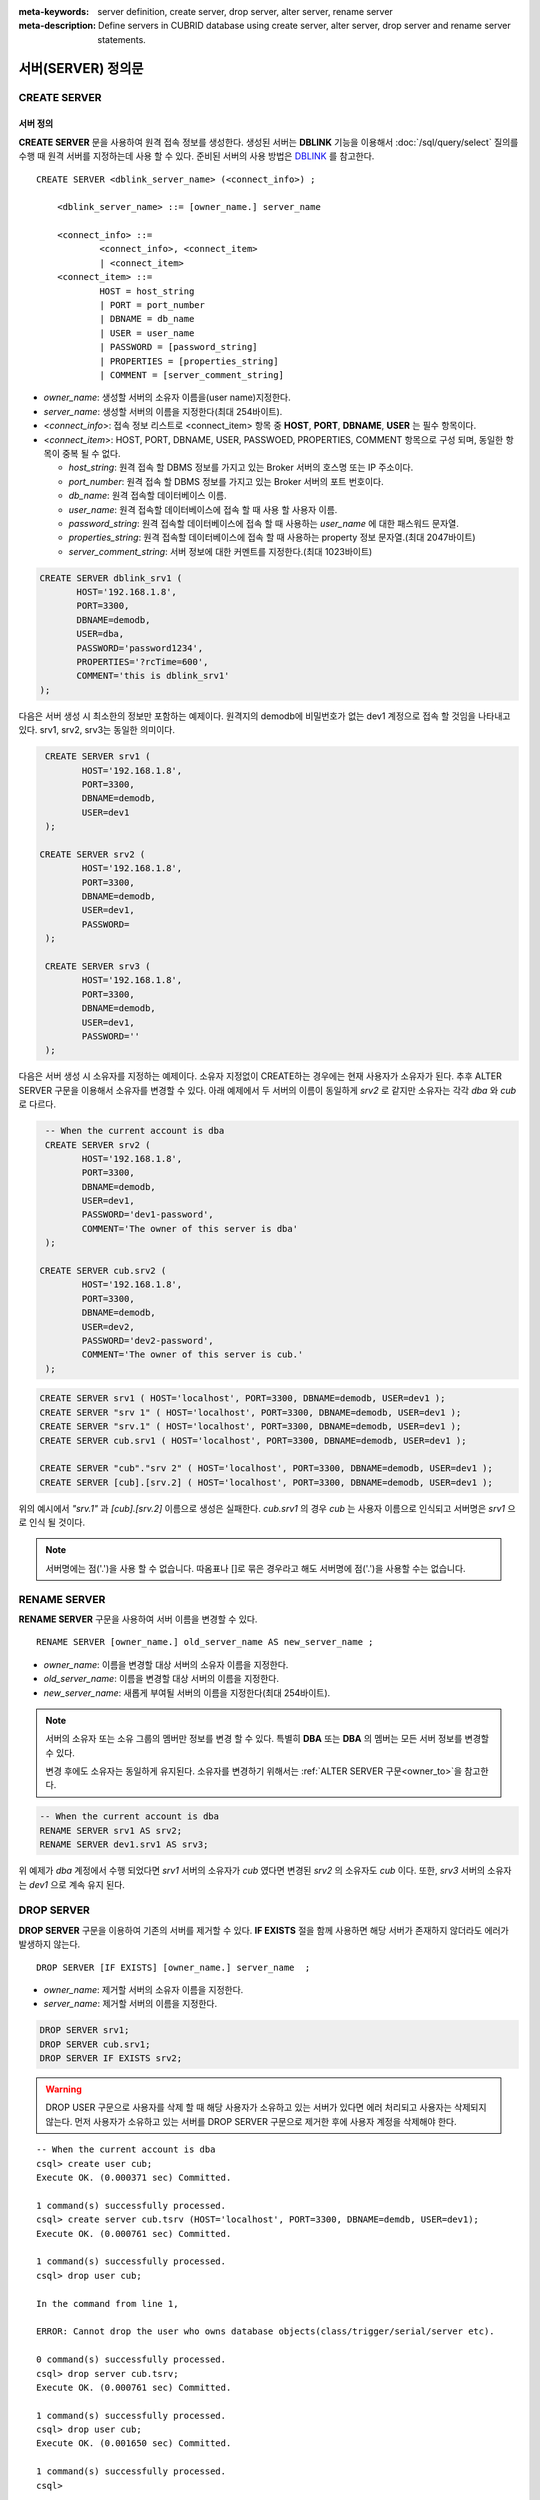 
:meta-keywords: server definition, create server, drop server, alter server, rename server
:meta-description: Define servers in CUBRID database using create server, alter server, drop server and rename server statements.


********************
서버(SERVER) 정의문
********************

CREATE SERVER
=============

서버 정의
-----------

**CREATE SERVER** 문을 사용하여 원격 접속 정보를 생성한다. 
생성된 서버는 **DBLINK** 기능을 이용해서  :doc:`/sql/query/select` 질의를 수행 때 원격 서버를 지정하는데 사용 할 수 있다.
준비된 서버의 사용 방법은 `DBLINK </sql/query/select.html#dblink-clause>`_ 를 참고한다.

::

    CREATE SERVER <dblink_server_name> (<connect_info>) ;
   
        <dblink_server_name> ::= [owner_name.] server_name
		
        <connect_info> ::=
                <connect_info>, <connect_item>
                | <connect_item>						   
        <connect_item> ::= 
                HOST = host_string
                | PORT = port_number 
                | DBNAME = db_name 
                | USER = user_name
                | PASSWORD = [password_string]
                | PROPERTIES = [properties_string] 
                | COMMENT = [server_comment_string]
      
*   *owner_name*: 생성할 서버의 소유자 이름을(user name)지정한다.
*   *server_name*: 생성할 서버의 이름을 지정한다(최대 254바이트).
*   <*connect_info*>: 접속 정보 리스트로 <connect_item> 항목 중 **HOST**, **PORT**, **DBNAME**, **USER** 는 필수 항목이다.
*   <*connect_item*>: HOST, PORT, DBNAME, USER, PASSWOED, PROPERTIES, COMMENT 항목으로 구성 되며, 동일한 항목이 중복 될 수 없다.
	
    *   *host_string*: 원격 접속 할 DBMS 정보를 가지고 있는 Broker 서버의 호스명 또는 IP 주소이다.
    *   *port_number*: 원격 접속 할 DBMS 정보를 가지고 있는 Broker 서버의 포트 번호이다.
    *   *db_name*: 원격 접속할 데이터베이스 이름.
    *   *user_name*: 원격 접속할 데이터베이스에 접속 할 때 사용 할 사용자 이름.
    *   *password_string*: 원격 접속할 데이터베이스에 접속 할 때 사용하는 *user_name* 에 대한 패스워드 문자열.
    *   *properties_string*: 원격 접속할 데이터베이스에 접속 할 때 사용하는 property 정보 문자열.(최대 2047바이트)	
    *   *server_comment_string*: 서버 정보에 대한 커멘트를 지정한다.(최대 1023바이트)
  
.. code-block:: sql

    CREATE SERVER dblink_srv1 (
	   HOST='192.168.1.8',
	   PORT=3300,
	   DBNAME=demodb,
	   USER=dba,
	   PASSWORD='password1234',
	   PROPERTIES='?rcTime=600',
	   COMMENT='this is dblink_srv1'	   
    );

다음은 서버 생성 시 최소한의 정보만 포함하는 예제이다.
원격지의 demodb에 비밀번호가 없는 dev1 계정으로 접속 할 것임을 나타내고 있다. 
srv1, srv2, srv3는 동일한 의미이다.

.. code-block:: sql

    CREATE SERVER srv1 (
	   HOST='192.168.1.8',
	   PORT=3300,
	   DBNAME=demodb,
	   USER=dev1	 
    );
    
   CREATE SERVER srv2 (
	   HOST='192.168.1.8',
	   PORT=3300,
	   DBNAME=demodb,
	   USER=dev1,
	   PASSWORD=       	 
    );
    
    CREATE SERVER srv3 (
	   HOST='192.168.1.8',
	   PORT=3300,
	   DBNAME=demodb,
	   USER=dev1,
	   PASSWORD=''       	 
    );
    
다음은 서버 생성 시 소유자를 지정하는 예제이다.
소유자 지정없이 CREATE하는 경우에는 현재 사용자가 소유자가 된다.
추후 ALTER SERVER 구문을 이용해서 소유자를 변경할 수 있다.
아래 예제에서 두 서버의 이름이 동일하게 *srv2* 로 같지만 소유자는 각각 *dba* 와 *cub* 로 다르다.

.. code-block:: sql

    -- When the current account is dba
    CREATE SERVER srv2 (
	   HOST='192.168.1.8',
	   PORT=3300,
	   DBNAME=demodb,
	   USER=dev1,
	   PASSWORD='dev1-password',
	   COMMENT='The owner of this server is dba'
    );
    
   CREATE SERVER cub.srv2 (
	   HOST='192.168.1.8',
	   PORT=3300,
	   DBNAME=demodb,
	   USER=dev2,
	   PASSWORD='dev2-password',
	   COMMENT='The owner of this server is cub.'
    );

.. code-block:: sql
    
    CREATE SERVER srv1 ( HOST='localhost', PORT=3300, DBNAME=demodb, USER=dev1 );
    CREATE SERVER "srv 1" ( HOST='localhost', PORT=3300, DBNAME=demodb, USER=dev1 );
    CREATE SERVER "srv.1" ( HOST='localhost', PORT=3300, DBNAME=demodb, USER=dev1 );
    CREATE SERVER cub.srv1 ( HOST='localhost', PORT=3300, DBNAME=demodb, USER=dev1 );
    
    CREATE SERVER "cub"."srv 2" ( HOST='localhost', PORT=3300, DBNAME=demodb, USER=dev1 );
    CREATE SERVER [cub].[srv.2] ( HOST='localhost', PORT=3300, DBNAME=demodb, USER=dev1 );
        

위의 예시에서 *"srv.1"* 과 *[cub].[srv.2]*  이름으로 생성은 실패한다.
*cub.srv1* 의 경우 *cub* 는 사용자 이름으로 인식되고 서버명은 *srv1* 으로 인식 될 것이다.
        
.. note::

    서버명에는 점('.')을 사용 할 수 없습니다. 따옴표나 []로 묶은 경우라고 해도 서버명에 점('.')을 사용할 수는 없습니다.



RENAME SERVER
=============

**RENAME SERVER** 구문을 사용하여 서버 이름을 변경할 수 있다.

::

    RENAME SERVER [owner_name.] old_server_name AS new_server_name ;
            
        
*   *owner_name*: 이름을 변경할 대상 서버의 소유자 이름을 지정한다.
*   *old_server_name*: 이름을 변경할 대상 서버의 이름을 지정한다.
*   *new_server_name*: 새롭게 부여될 서버의 이름을 지정한다(최대 254바이트).

.. note::

    서버의 소유자 또는 소유 그룹의 멤버만 정보를 변경 할 수 있다. 
    특별히 **DBA** 또는 **DBA** 의 멤버는 모든 서버 정보를 변경할 수 있다.
    
    변경 후에도 소유자는 동일하게 유지된다. 소유자를 변경하기 위해서는 :ref:`ALTER SERVER 구문<owner_to>`\ 을 참고한다.


.. code-block:: sql

    -- When the current account is dba
    RENAME SERVER srv1 AS srv2;
    RENAME SERVER dev1.srv1 AS srv3;

..

위 예제가 *dba* 계정에서 수행 되었다면 *srv1* 서버의 소유자가 *cub* 였다면 변경된 *srv2* 의 소유자도 *cub* 이다.
또한, *srv3* 서버의 소유자는 *dev1* 으로 계속 유지 된다. 


DROP SERVER
===========

**DROP SERVER** 구문을 이용하여 기존의 서버를 제거할 수 있다. **IF EXISTS** 절을 함께 사용하면 해당 서버가 존재하지 않더라도 에러가 발생하지 않는다.

::

    DROP SERVER [IF EXISTS] [owner_name.] server_name  ;
    
*   *owner_name*: 제거할 서버의 소유자 이름을 지정한다.
*   *server_name*: 제거할 서버의 이름을 지정한다.


.. code-block:: sql

    DROP SERVER srv1;
    DROP SERVER cub.srv1;
    DROP SERVER IF EXISTS srv2;
    
    

.. Warning::

    DROP USER 구문으로 사용자를 삭제 할 때 해당 사용자가 소유하고 있는 서버가 있다면 에러 처리되고 사용자는 삭제되지 않는다.
    먼저 사용자가 소유하고 있는 서버를 DROP SERVER 구문으로 제거한 후에 사용자 계정을 삭제해야 한다.
        
::
   
    -- When the current account is dba   
    csql> create user cub;
    Execute OK. (0.000371 sec) Committed.

    1 command(s) successfully processed.
    csql> create server cub.tsrv (HOST='localhost', PORT=3300, DBNAME=demdb, USER=dev1);
    Execute OK. (0.000761 sec) Committed.

    1 command(s) successfully processed.
    csql> drop user cub;

    In the command from line 1,

    ERROR: Cannot drop the user who owns database objects(class/trigger/serial/server etc).

    0 command(s) successfully processed.
    csql> drop server cub.tsrv;
    Execute OK. (0.000761 sec) Committed.

    1 command(s) successfully processed.
    csql> drop user cub;
    Execute OK. (0.001650 sec) Committed.

    1 command(s) successfully processed.
    csql>


..

위 예시를 보면 *cub* 계정 소유의 *tsrv* 서버를 생성 한 상태에서 drop user *cub* 구문이 실패하고 있음을 볼 수 있다.
이후 *cub.tsrv* 서버를 제거 한 후에는 정상적으로 *cub* 게정을 삭제할 수 있었음을 볼 수 있다.     



.. _alter-server:

ALTER SERVER
=============

**ALTER** 구문을 이용하여 서버의 정보를 변경할 수 있다. 대상 서버의 소유자를 변경하거나, HOST, PORT, DBNAME, USER, PASSWOED, PROPERTIES, COMMENT에 대한 정보를 갱신 할 수 있다.  

::

    ALTER SERVER <dblink_server_name> <alter_server_list> ;
     
        <dblink_server_name> ::=  [owner_name.] server_name 
        
        <alter_server_list> ::=
                <alter_server_list>, <alter_server_item>
                | <alter_server_item>						   
        <alter_server_item> ::= 
                OWNER TO owner_name
                | CHANGE <connect_item>
        <connect_item> ::= 
                HOST = host_string
                | PORT = port_number 
                | DBNAME = db_name 
                | USER = user_name
                | PASSWORD = [password_string]
                | PROPERTIES = [properties_string] 
                | COMMENT = [server_comment_string]
                

.. note::

    서버의 소유자 또는 소유 그룹의 멤버만 정보를 변경 할 수 있다. 
    특별히 **DBA** 또는 **DBA** 의 멤버는 모든 서버 정보를 변경할 수 있다.

.. warning::

    HOST, PORT, DBNAME, USER에 대한 값을 제거하는 갱신을 할 수는 없다.


.. _owner_to:

OWNER TO 절
----------------

**OWNER TO** 절을 사용하여 서버의 소유자를 변경할 수 있다. 

::

    ALTER SERVER [owner_name.] server_name  OWNER TO new_owner_name ;
    
*   *owner_name*: 소유자를 변경할 대상 서버의 소유자 이름을 지정한다.
*   *server_name*: 소유자를 변경할 대상 서버의 이름을 지정한다.
*   *new_owner_name*: 새로운 소우자 이름을 지정한다.

.. warning::
    
    *   하나의 ALTER SERVER 구문에 OWNER TO 절은 오직 한번만  지정되어야 한다.


.. code-block:: sql
    
    CREATE SERVER srv1 (HOST='broker-server-name', PORT=3300, DBNAME=demodb, USER=dev1);
    ALTER SERVER srv1 OWNER TO usr1;    
    ALTER SERVER usr1.srv1 OWNER TO usr2;    


.. _change-server:

CHANGE 절
----------------

**CHANGE** 절은HOST, PORT, DBNAME, USER, PASSWOED, PROPERTIES, COMMENT 항목의 값을 변경 하는데 사용한다.

.. warning::
    
    *   하나의 ALTER SERVER 구문에 CHANGE 절은 콤마(,)로 구분하여 여러개가 나열 될 수 있다. 다만 이때 동일한 항목에 대한 CHANGE절은 오직 하나만 지정되어야 한다.
    *   ALTER SERVER 구문 수행시 언급이 없었던 항목은 그 값이 초기화 되거나 삭제되는 것이 아니고 기존의 값을 그대로 유지하게 된다. 

::

     ALTER SERVER  [owner_name.] server_name CHANGE <connect_item> [, CHANGE <connect_item>] ... ;

        <connect_item> ::= 
                HOST = host_string
                | PORT = port_number 
                | DBNAME = db_name 
                | USER = user_name
                | PASSWORD = [password_string]
                | PROPERTIES = [properties_string] 
                | COMMENT = [server_comment_string]

*   *owner_name*: 생성할 서버의 소유자 이름을(user name)지정한다.
*   *server_name*: 생성할 서버의 이름을 지정한다(최대 254바이트).
*   *host_string*: 원격 접속 할 DBMS 정보를 가지고 있는 Broker 서버의 호스명 또는 IP 주소이다.
*   *port_number*: 원격 접속 할 DBMS 정보를 가지고 있는 Broker 서버의 포트 번호이다.
*   *db_name*: 원격 접속할 데이터베이스 이름.
*   *user_name*: 원격 접속할 데이터베이스에 접속 할 때 사용 할 사용자 이름.
*   *password_string*: 원격 접속할 데이터베이스에 접속 할 때 사용하는 *user_name* 에 대한 패스워드 문자열.
*   *properties_string*: 원격 접속할 데이터베이스에 접속 할 때 사용하는 property 정보 문자열.	
*   *server_comment_string*: 서버 정보에 대한 커멘트를 지정한다.



.. code-block:: sql

    CREATE SERVER srv1 ( HOST='localhost', PORT=3300, DBNAME=demodb, USER=dev1 );
    
    ALTER SERVER  srv1 CHANGE HOST='127.0.0.1';
    ALTER SERVER  srv1 CHANGE HOST='127.0.0.1', OWNER TO usr1;
    ALTER SERVER  srv1 CHANGE USER=dev2, CHANGE PASSWORD='dev2-pawword', CHANGE PORT=3500;

..

위 예시는 **CHANGE** 절은 여러개를 한번에 나열해서 사용할 수도 있고 **OWNER TO** 절과 함께 사용 될 수도 있음을 보여 줍니다. 


.. code-block:: sql
     
    ALTER SERVER  srv1 CHANGE PORT=;    
    ALTER SERVER  srv1 CHANGE DBNAME=;    
    ALTER SERVER  srv1 CHANGE USER=;
    ALTER SERVER  srv1 CHANGE HOST=;
    ALTER SERVER  srv1 CHANGE HOST='';
    
..

위 예시는 모두 지원 되지 않는 경우에 대한 예시이다. 서버 정보의 구성에서 필수요소인 HOST, PORT, DBNAME, USER는 반드시 값을 가지고 있어야 하기 때문에 값을 삭제하는 설정 변경은 지원되지 않는다. 특히, HOST의 경우 빈 문자열로 설정하는 것도 허용 되지 않는다. 
    
    
.. code-block:: sql
    
    ALTER SERVER  srv1 CHANGE PASSWORD=;
    ALTER SERVER  srv1 CHANGE PASSWORD='';
    
    ALTER SERVER  srv1 CHANGE PROPERTIES=;
    ALTER SERVER  srv1 CHANGE PROPERTIES='';
    
    ALTER SERVER  srv1 CHANGE COMMENT=;
    ALTER SERVER  srv1 CHANGE COMMENT='';
    
..

위 예시는 모두 지원 되는 예시이다. 서버 정보의 구성에서 필수요소가 아닌 PASSWORD, PROPERTIES, COMMENT는 반드시 값을 가지고 있어야할 필요가 없기 때문에 값을 삭제하는 설정 변경이 가능하다. 
    
  
